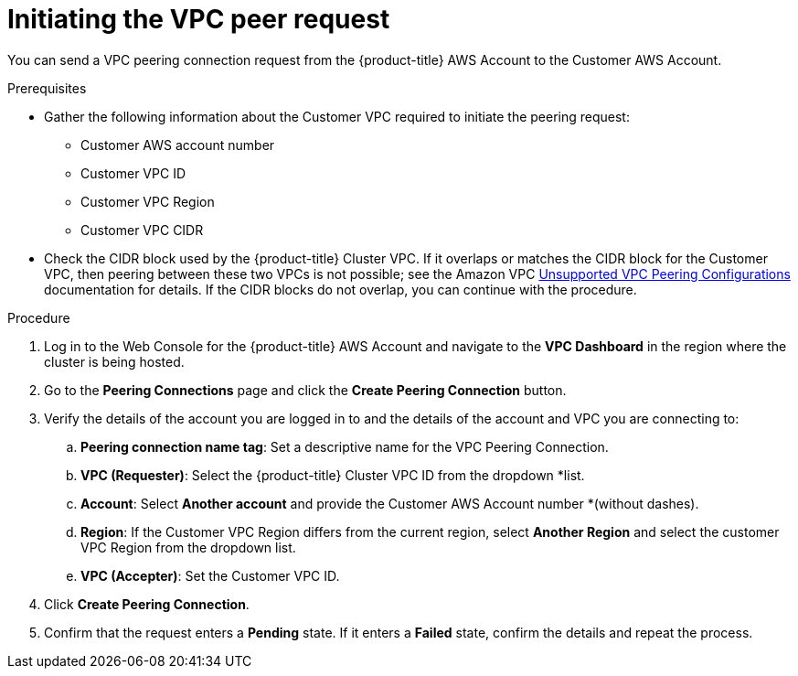 // Module included in the following assemblies:
//
// * getting_started/cloud_infrastructure_access/dedicated-aws-peering.adoc

:_content-type: PROCEDURE
[id="dedicated-aws-vpc-initiating-peering"]
= Initiating the VPC peer request

You can send a VPC peering connection request from the {product-title} AWS Account to the
Customer AWS Account.

.Prerequisites

* Gather the following information about the Customer VPC required to initiate the
peering request:
** Customer AWS account number
** Customer VPC ID
** Customer VPC Region
** Customer VPC CIDR
* Check the CIDR block used by the {product-title} Cluster VPC. If it overlaps or
matches the CIDR block for the Customer VPC, then peering between these two VPCs
is not possible; see the Amazon VPC
link:https://docs.aws.amazon.com/vpc/latest/peering/invalid-peering-configurations.html[Unsupported VPC Peering Configurations]
documentation for details. If the CIDR blocks do not overlap, you can continue
with the procedure.

.Procedure

. Log in to the Web Console for the {product-title} AWS Account and navigate to the
*VPC Dashboard* in the region where the cluster is being hosted.
. Go to the *Peering Connections* page and click the *Create Peering Connection*
button.
. Verify the details of the account you are logged in to and the details of the
account and VPC you are connecting to:
.. *Peering connection name tag*: Set a descriptive name for the VPC Peering Connection.
.. *VPC (Requester)*: Select the {product-title} Cluster VPC ID from the dropdown
*list.
.. *Account*: Select *Another account* and provide the Customer AWS Account number
*(without dashes).
.. *Region*: If the Customer VPC Region differs from the current region, select
*Another Region* and select the customer VPC Region from the dropdown list.
.. *VPC (Accepter)*: Set the Customer VPC ID.
. Click *Create Peering Connection*.
. Confirm that the request enters a *Pending* state. If it enters a *Failed*
state, confirm the details and repeat the process.
